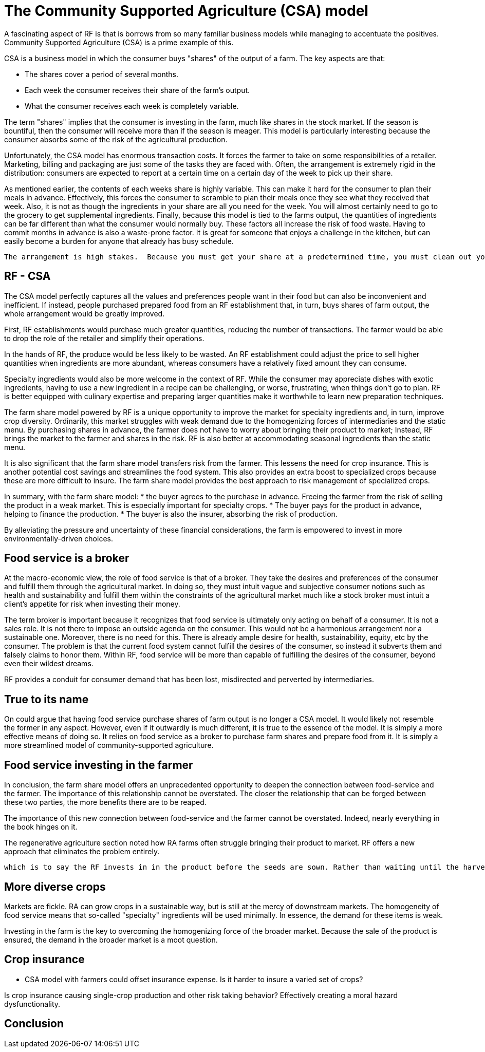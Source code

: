 = The Community Supported Agriculture (CSA) model

A fascinating aspect of RF is that is borrows from so many familiar business models while managing to accentuate the positives.  Community Supported Agriculture (CSA) is a prime example of this.

CSA is a business model in which the consumer buys "shares" of the output of a farm.  The key aspects are that:

* The shares cover a period of several months.
* Each week the consumer receives their share of the farm's output.
* What the consumer receives each week is completely variable.

The term "shares" implies that the consumer is investing in the farm, much like shares in the stock market. If the season is bountiful, then the consumer will receive more than if the season is meager. This model is particularly interesting because the consumer absorbs some of the risk of the agricultural production.

Unfortunately, the CSA model has enormous transaction costs. It forces the farmer to take on some responsibilities of a retailer. Marketing, billing and packaging are just some of the tasks they are faced with.  Often, the arrangement is extremely rigid in the distribution: consumers are expected to report at a certain time on a certain day of the week to pick up their share. 

As mentioned earlier, the contents of each weeks share is highly variable.  This can make it hard for the consumer to plan their meals in advance.  Effectively, this forces the consumer to scramble to plan their meals once they see what they received that week.  Also, it is not as though the ingredients in your share are all you need for the week.  You will almost certainly need to go to the grocery to get supplemental ingredients.  Finally, because this model is tied to the farms output, the quantities of ingredients can be far different than what the consumer would normally buy.  These factors all increase the risk of food waste. Having to commit months in advance is also a waste-prone factor. It is great for someone that enjoys a challenge in the kitchen, but can easily become a burden for anyone that already has busy schedule. 

 The arrangement is high stakes.  Because you must get your share at a predetermined time, you must clean out your fridge in the days prior and to be ready to to plan your coming meals around it. 

== RF - CSA

The CSA model perfectly captures all the values and preferences people want in their food but can also be inconvenient and inefficient.  If instead, people purchased prepared food from an RF establishment that, in turn, buys shares of farm output, the whole arrangement would be greatly improved.

First, RF establishments would purchase much greater quantities, reducing the number of transactions. The farmer would be able to drop the role of the retailer and simplify their operations.

In the hands of RF, the produce would be less likely to be wasted.  An RF establishment could adjust the price to sell higher quantities when ingredients are more abundant, whereas consumers have a relatively fixed amount they can consume.

Specialty ingredients would also be more welcome in the context of RF.  While the consumer may appreciate dishes with exotic ingredients, having to use a new ingredient in a recipe can be challenging, or worse, frustrating, when things don't go to plan. RF is better equipped with culinary expertise and preparing larger quantities make it worthwhile to learn new preparation techniques. 

The farm share model powered by RF is a unique opportunity to improve the market for specialty ingredients and, in turn, improve crop diversity.  Ordinarily, this market struggles with weak demand due to the homogenizing forces of intermediaries and the static menu.  By purchasing shares in advance, the farmer does not have to worry about bringing their product to market; Instead, RF brings the market to the farmer and shares in the risk.  RF is also better at accommodating seasonal ingredients than the static menu.  

It is also significant that the farm share model transfers risk from the farmer.  This lessens the need for crop insurance.  This is another potential cost savings and streamlines the food system. This also provides an extra boost to specialized crops because these are more difficult to insure. The farm share model provides the best approach to risk management of specialized crops. 

In summary, with the farm share model:
* the buyer agrees to the purchase in advance.  Freeing the farmer from the risk of selling the product in a weak market.  This is especially important for specialty crops. 
* The buyer pays for the product in advance, helping to finance the production.
* The buyer is also the insurer, absorbing the risk of production.

By alleviating the pressure and uncertainty of these financial considerations, the farm is empowered to invest in more environmentally-driven choices.

== Food service is a broker

At the macro-economic view, the role of food service is that of a broker.  They take the desires and preferences of the consumer and fulfill them through the agricultural market.  In doing so, they must intuit vague and subjective consumer notions such as health and sustainability and fulfill them within the constraints of the agricultural market much like a stock broker must intuit a client's appetite for risk when investing their money.

The term broker is important because it recognizes that food service is ultimately only acting on behalf of a consumer.  It is not a sales role.  It is not there to impose an outside agenda on the consumer.  This would not be a harmonious arrangement nor a sustainable one.  Moreover, there is no need for this.  There is already ample desire for health, sustainability, equity, etc by the consumer.  The problem is that the current food system cannot fulfill the desires of the consumer, so instead it subverts them and falsely claims to honor them.  Within RF, food service will be more than capable of fulfilling the desires of the consumer, beyond even their wildest dreams.  

RF provides a conduit for consumer demand that has been lost, misdirected and perverted by intermediaries.

== True to its name

On could argue that having food service purchase shares of farm output is no longer a CSA model.  It would likely not resemble the former in any aspect.  However, even if it outwardly is much different, it is true to the essence of the model.  It is simply a more effective means of doing so.  It relies on food service as a broker to purchase farm shares and prepare food from it.  It is simply a more streamlined model of community-supported agriculture. 

== Food service investing in the farmer

In conclusion, the farm share model offers an unprecedented opportunity to deepen the connection between food-service and the farmer.  The importance of this relationship cannot be overstated.  The closer the relationship that can be forged between these two parties, the more benefits there are to be reaped.

The importance of this new connection between food-service and the farmer cannot be overstated.  Indeed, nearly everything in the book hinges on it.  

The regenerative agriculture section noted how RA farms often struggle bringing their product to market. RF offers a new approach that eliminates the problem entirely.  

 which is to say the RF invests in in the product before the seeds are sown. Rather than waiting until the harvest in reaped.

== More diverse crops

Markets are fickle. RA can grow crops in a sustainable way, but is still at the mercy of downstream markets.  The homogeneity of food service means that so-called "specialty" ingredients will be used minimally.  In essence, the demand for these items is weak. 

Investing in the farm is the key to overcoming the homogenizing force of the broader market.  Because the sale of the product is ensured, the demand in the broader market is a moot question.


== Crop insurance

- CSA model with farmers could offset insurance expense. Is it harder to insure a varied set of crops?

Is crop insurance causing single-crop production and other risk taking behavior?  Effectively creating a moral hazard dysfunctionality.

== Conclusion

